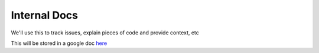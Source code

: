 Internal Docs
=============

We'll use this to track issues, explain pieces of code and provide context, etc

This will be stored in a google doc `here <https://docs.google.com/document/d/1PuvGFioLN0fobBTKuGmPHs9dxwKNWKEAcZoSjesO2HM/edit>`_